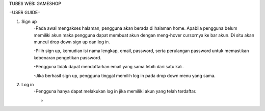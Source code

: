 TUBES WEB: GAMESHOP

=USER GUIDE=

1. Sign up
	-Pada awal mengakses halaman, pengguna akan berada di halaman home. Apabila pengguna belum memiliki akun maka pengguna dapat membuat akun dengan meng-hover cursornya ke bar akun. Di situ akan muncul drop down sign up dan log in.
	
	-Pilih sign up, kemudian isi nama lengkap, email, password, serta perulangan password untuk memastikan kebenaran pengetikan password.
	
	-Pengguna tidak dapat mendaftarkan email yang sama lebih dari satu kali.
	
	-Jika berhasil sign up, pengguna tinggal memilih log in pada drop down menu yang sama.
	
2. Log in
	-Pengguna hanya dapat melakukan log in jika memiliki akun yang telah terdaftar.
	
	-
